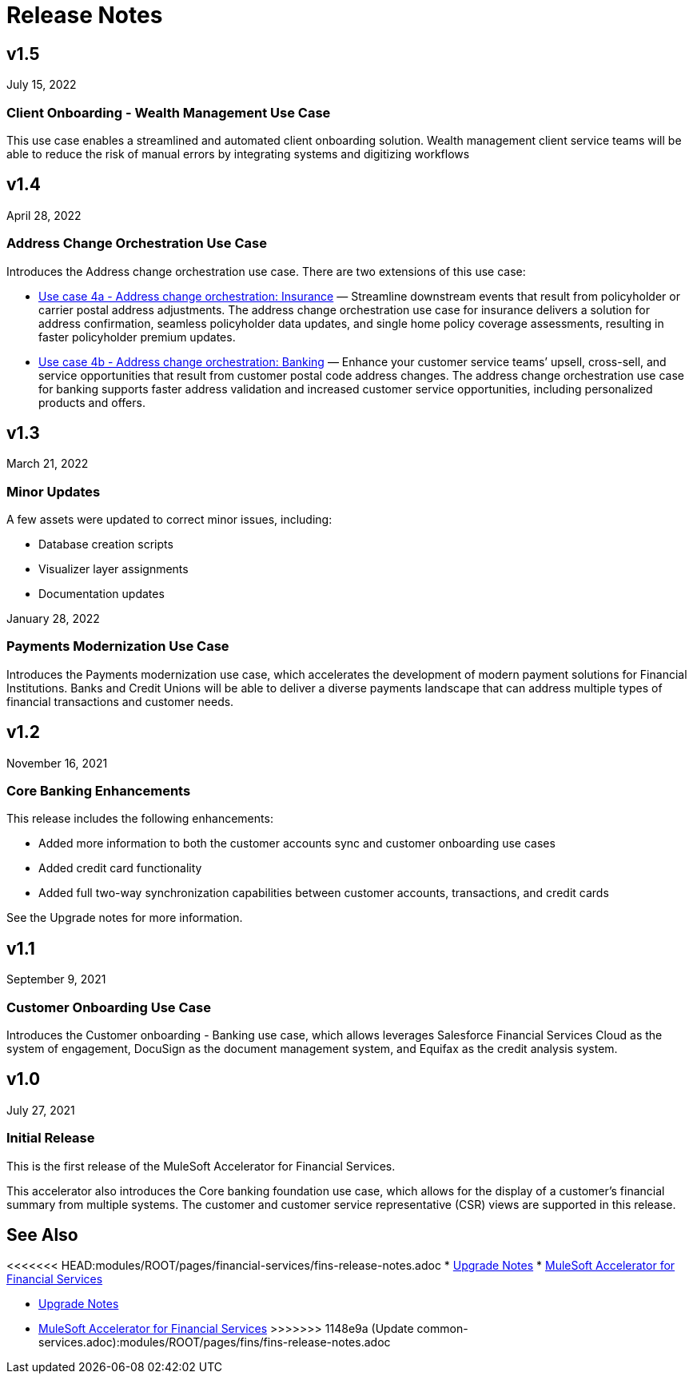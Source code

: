 = Release Notes

== v1.5
July 15, 2022

=== Client Onboarding - Wealth Management Use Case

This use case enables a streamlined and automated client onboarding solution. Wealth management client service teams will be able to reduce the risk of manual errors by integrating systems and digitizing workflows

== v1.4
April 28, 2022

=== Address Change Orchestration Use Case

Introduces the Address change orchestration use case. There are two extensions of this use case:

* xref:fins/fins-use-case-address-change-banking.adoc[Use case 4a - Address change orchestration: Insurance] — Streamline downstream events that result from policyholder or carrier postal address adjustments. The address change orchestration use case for insurance delivers a solution for address confirmation, seamless policyholder data updates, and single home policy coverage assessments, resulting in faster policyholder premium updates.
* xref:fins/fins-use-case-address-change-ins.adoc[Use case 4b - Address change orchestration: Banking] — Enhance your customer service teams’ upsell, cross-sell, and service opportunities that result from customer postal code address changes. The address change orchestration use case for banking supports faster address validation and increased customer service opportunities, including personalized products and offers.

== v1.3
March 21, 2022

=== Minor Updates

A few assets were updated to correct minor issues, including:

* Database creation scripts
* Visualizer layer assignments
* Documentation updates

January 28, 2022

=== Payments Modernization Use Case

Introduces the Payments modernization use case, which accelerates the development of modern payment solutions for Financial Institutions. Banks and Credit Unions will be able to deliver a diverse payments landscape that can address multiple types of financial transactions and customer needs.

== v1.2
November 16, 2021

=== Core Banking Enhancements

This release includes the following enhancements:

* Added more information to both the customer accounts sync and customer onboarding use cases
* Added credit card functionality
* Added full two-way synchronization capabilities between customer accounts, transactions, and credit cards

See the Upgrade notes for more information.

== v1.1
September 9, 2021

=== Customer Onboarding Use Case

Introduces the Customer onboarding - Banking use case, which allows leverages Salesforce Financial Services Cloud as the system of engagement, DocuSign as the document management system, and Equifax as the credit analysis system.

== v1.0
July 27, 2021

=== Initial Release

This is the first release of the MuleSoft Accelerator for Financial Services.

This accelerator also introduces the Core banking foundation use case, which allows for the display of a customer’s financial summary from multiple systems. The customer and customer service representative (CSR) views are supported in this release.

== See Also

<<<<<<< HEAD:modules/ROOT/pages/financial-services/fins-release-notes.adoc
* xref:fins/fins-upgrade-notes.adoc[Upgrade Notes]
* xref:fins/fins-landing-page.adoc[MuleSoft Accelerator for Financial Services]
=======
* xref:fins-upgrade-notes.adoc[Upgrade Notes]
* xref:fins-landing-page.adoc[MuleSoft Accelerator for Financial Services]
>>>>>>> 1148e9a (Update common-services.adoc):modules/ROOT/pages/fins/fins-release-notes.adoc
